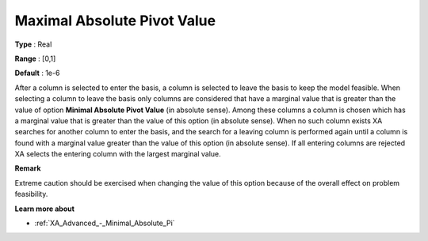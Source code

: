 .. _XA_Advanced_-_Maximal_Absolute_Pi:


Maximal Absolute Pivot Value
============================



**Type** :	Real	

**Range** :	[0,1]	

**Default** :	1e-6	



After a column is selected to enter the basis, a column is selected to leave the basis to keep the model feasible. When selecting a column to leave the basis only columns are considered that have a marginal value that is greater than the value of option **Minimal Absolute Pivot Value**  (in absolute sense). Among these columns a column is chosen which has a marginal value that is greater than the value of this option (in absolute sense). When no such column exists XA searches for another column to enter the basis, and the search for a leaving column is performed again until a column is found with a marginal value greater than the value of this option (in absolute sense). If all entering columns are rejected XA selects the entering column with the largest marginal value.



**Remark** 

Extreme caution should be exercised when changing the value of this option because of the overall effect on problem feasibility.



**Learn more about** 

*	:ref:`XA_Advanced_-_Minimal_Absolute_Pi`  



